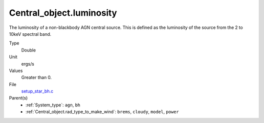 Central_object.luminosity
=========================
The luminosity of a non-blackbody AGN central source.
This is defined as the luminosity of the source from the 2 to 10keV spectral band.

Type
  Double

Unit
  ergs/s

Values
  Greater than 0.

File
  `setup_star_bh.c <https://github.com/agnwinds/python/blob/master/source/setup_star_bh.c>`_


Parent(s)
  * :ref:`System_type`: ``agn``, ``bh``

  * :ref:`Central_object.rad_type_to_make_wind`: ``brems``, ``cloudy``, ``model``, ``power``


